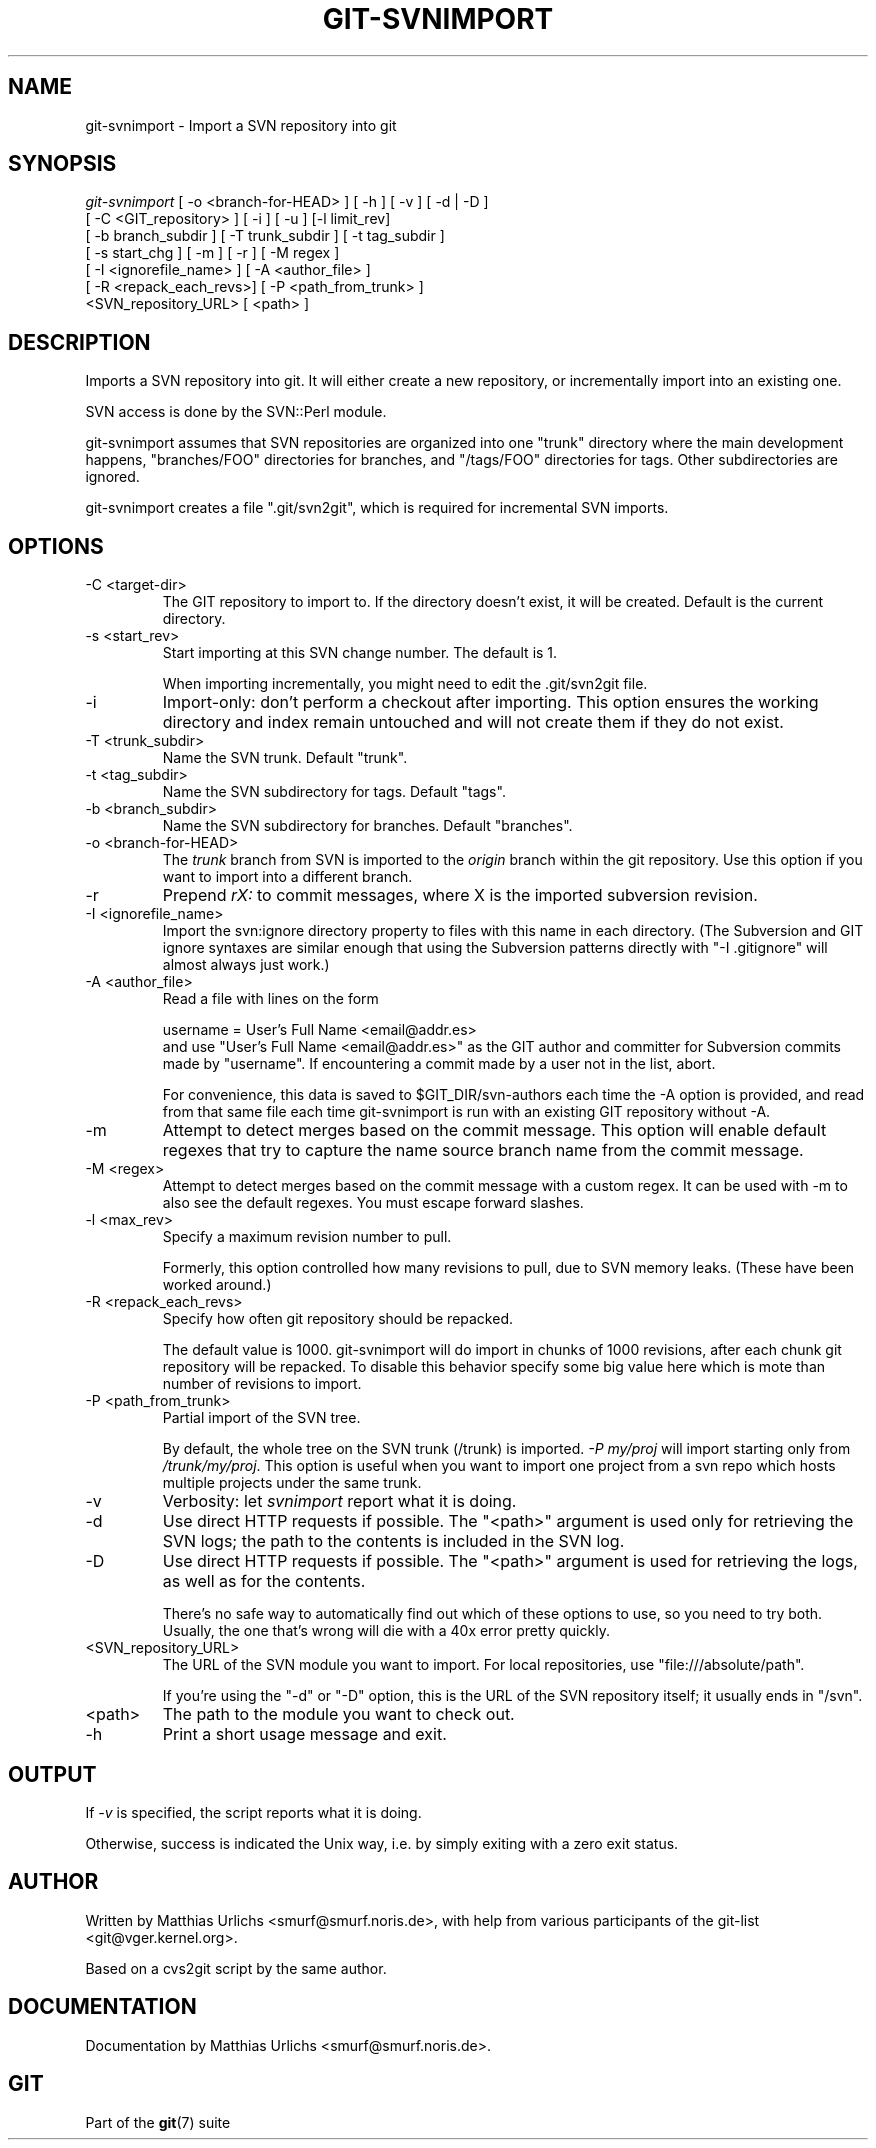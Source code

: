 .\" ** You probably do not want to edit this file directly **
.\" It was generated using the DocBook XSL Stylesheets (version 1.69.1).
.\" Instead of manually editing it, you probably should edit the DocBook XML
.\" source for it and then use the DocBook XSL Stylesheets to regenerate it.
.TH "GIT\-SVNIMPORT" "1" "06/08/2007" "Git 1.5.2.1.144.gabc40" "Git Manual"
.\" disable hyphenation
.nh
.\" disable justification (adjust text to left margin only)
.ad l
.SH "NAME"
git\-svnimport \- Import a SVN repository into git
.SH "SYNOPSIS"
.sp
.nf
\fIgit\-svnimport\fR [ \-o <branch\-for\-HEAD> ] [ \-h ] [ \-v ] [ \-d | \-D ]
                [ \-C <GIT_repository> ] [ \-i ] [ \-u ] [\-l limit_rev]
                [ \-b branch_subdir ] [ \-T trunk_subdir ] [ \-t tag_subdir ]
                [ \-s start_chg ] [ \-m ] [ \-r ] [ \-M regex ]
                [ \-I <ignorefile_name> ] [ \-A <author_file> ]
                [ \-R <repack_each_revs>] [ \-P <path_from_trunk> ]
                <SVN_repository_URL> [ <path> ]
.fi
.SH "DESCRIPTION"
Imports a SVN repository into git. It will either create a new repository, or incrementally import into an existing one.

SVN access is done by the SVN::Perl module.

git\-svnimport assumes that SVN repositories are organized into one "trunk" directory where the main development happens, "branches/FOO" directories for branches, and "/tags/FOO" directories for tags. Other subdirectories are ignored.

git\-svnimport creates a file ".git/svn2git", which is required for incremental SVN imports.
.SH "OPTIONS"
.TP
\-C <target\-dir>
The GIT repository to import to. If the directory doesn't exist, it will be created. Default is the current directory.
.TP
\-s <start_rev>
Start importing at this SVN change number. The default is 1.

When importing incrementally, you might need to edit the .git/svn2git file.
.TP
\-i
Import\-only: don't perform a checkout after importing. This option ensures the working directory and index remain untouched and will not create them if they do not exist.
.TP
\-T <trunk_subdir>
Name the SVN trunk. Default "trunk".
.TP
\-t <tag_subdir>
Name the SVN subdirectory for tags. Default "tags".
.TP
\-b <branch_subdir>
Name the SVN subdirectory for branches. Default "branches".
.TP
\-o <branch\-for\-HEAD>
The \fItrunk\fR branch from SVN is imported to the \fIorigin\fR branch within the git repository. Use this option if you want to import into a different branch.
.TP
\-r
Prepend \fIrX: \fR to commit messages, where X is the imported subversion revision.
.TP
\-I <ignorefile_name>
Import the svn:ignore directory property to files with this name in each directory. (The Subversion and GIT ignore syntaxes are similar enough that using the Subversion patterns directly with "\-I .gitignore" will almost always just work.)
.TP
\-A <author_file>
Read a file with lines on the form
.sp
.nf
        username = User's Full Name <email@addr.es>
.fi
and use "User's Full Name <email@addr.es>" as the GIT author and committer for Subversion commits made by "username". If encountering a commit made by a user not in the list, abort.

For convenience, this data is saved to $GIT_DIR/svn\-authors each time the \-A option is provided, and read from that same file each time git\-svnimport is run with an existing GIT repository without \-A.
.TP
\-m
Attempt to detect merges based on the commit message. This option will enable default regexes that try to capture the name source branch name from the commit message.
.TP
\-M <regex>
Attempt to detect merges based on the commit message with a custom regex. It can be used with \-m to also see the default regexes. You must escape forward slashes.
.TP
\-l <max_rev>
Specify a maximum revision number to pull.

Formerly, this option controlled how many revisions to pull, due to SVN memory leaks. (These have been worked around.)
.TP
\-R <repack_each_revs>
Specify how often git repository should be repacked.

The default value is 1000. git\-svnimport will do import in chunks of 1000 revisions, after each chunk git repository will be repacked. To disable this behavior specify some big value here which is mote than number of revisions to import.
.TP
\-P <path_from_trunk>
Partial import of the SVN tree.

By default, the whole tree on the SVN trunk (/trunk) is imported. \fI\-P my/proj\fR will import starting only from \fI/trunk/my/proj\fR. This option is useful when you want to import one project from a svn repo which hosts multiple projects under the same trunk.
.TP
\-v
Verbosity: let \fIsvnimport\fR report what it is doing.
.TP
\-d
Use direct HTTP requests if possible. The "<path>" argument is used only for retrieving the SVN logs; the path to the contents is included in the SVN log.
.TP
\-D
Use direct HTTP requests if possible. The "<path>" argument is used for retrieving the logs, as well as for the contents.

There's no safe way to automatically find out which of these options to use, so you need to try both. Usually, the one that's wrong will die with a 40x error pretty quickly.
.TP
<SVN_repository_URL>
The URL of the SVN module you want to import. For local repositories, use "file:///absolute/path".

If you're using the "\-d" or "\-D" option, this is the URL of the SVN repository itself; it usually ends in "/svn".
.TP
<path>
The path to the module you want to check out.
.TP
\-h
Print a short usage message and exit.
.SH "OUTPUT"
If \fI\-v\fR is specified, the script reports what it is doing.

Otherwise, success is indicated the Unix way, i.e. by simply exiting with a zero exit status.
.SH "AUTHOR"
Written by Matthias Urlichs <smurf@smurf.noris.de>, with help from various participants of the git\-list <git@vger.kernel.org>.

Based on a cvs2git script by the same author.
.SH "DOCUMENTATION"
Documentation by Matthias Urlichs <smurf@smurf.noris.de>.
.SH "GIT"
Part of the \fBgit\fR(7) suite

